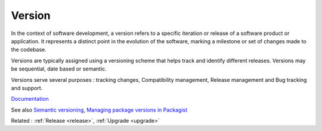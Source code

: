 .. _version:

Version
-------

In the context of software development, a version refers to a specific iteration or release of a software product or application. It represents a distinct point in the evolution of the software, marking a milestone or set of changes made to the codebase.

Versions are typically assigned using a versioning scheme that helps track and identify different releases. Versions may be sequential, date based or semantic.

Versions serve several purposes : tracking changes, Compatibility management, Release management and Bug tracking and support.

`Documentation <https://en.wikipedia.org/wiki/Software_versioning>`__

See also `Semantic versioning <https://semver.org/>`_, `Managing package versions in Packagist <https://packagist.org/about>`_

Related : :ref:`Release <release>`, :ref:`Upgrade <upgrade>`
